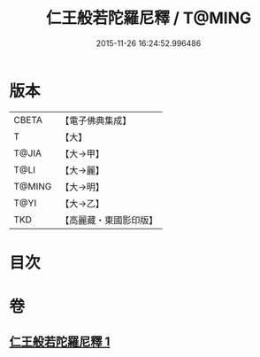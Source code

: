 #+TITLE: 仁王般若陀羅尼釋 / T@MING
#+DATE: 2015-11-26 16:24:52.996486
* 版本
 |     CBETA|【電子佛典集成】|
 |         T|【大】     |
 |     T@JIA|【大→甲】   |
 |      T@LI|【大→麗】   |
 |    T@MING|【大→明】   |
 |      T@YI|【大→乙】   |
 |       TKD|【高麗藏・東國影印版】|

* 目次
* 卷
** [[file:KR6j0185_001.txt][仁王般若陀羅尼釋 1]]

